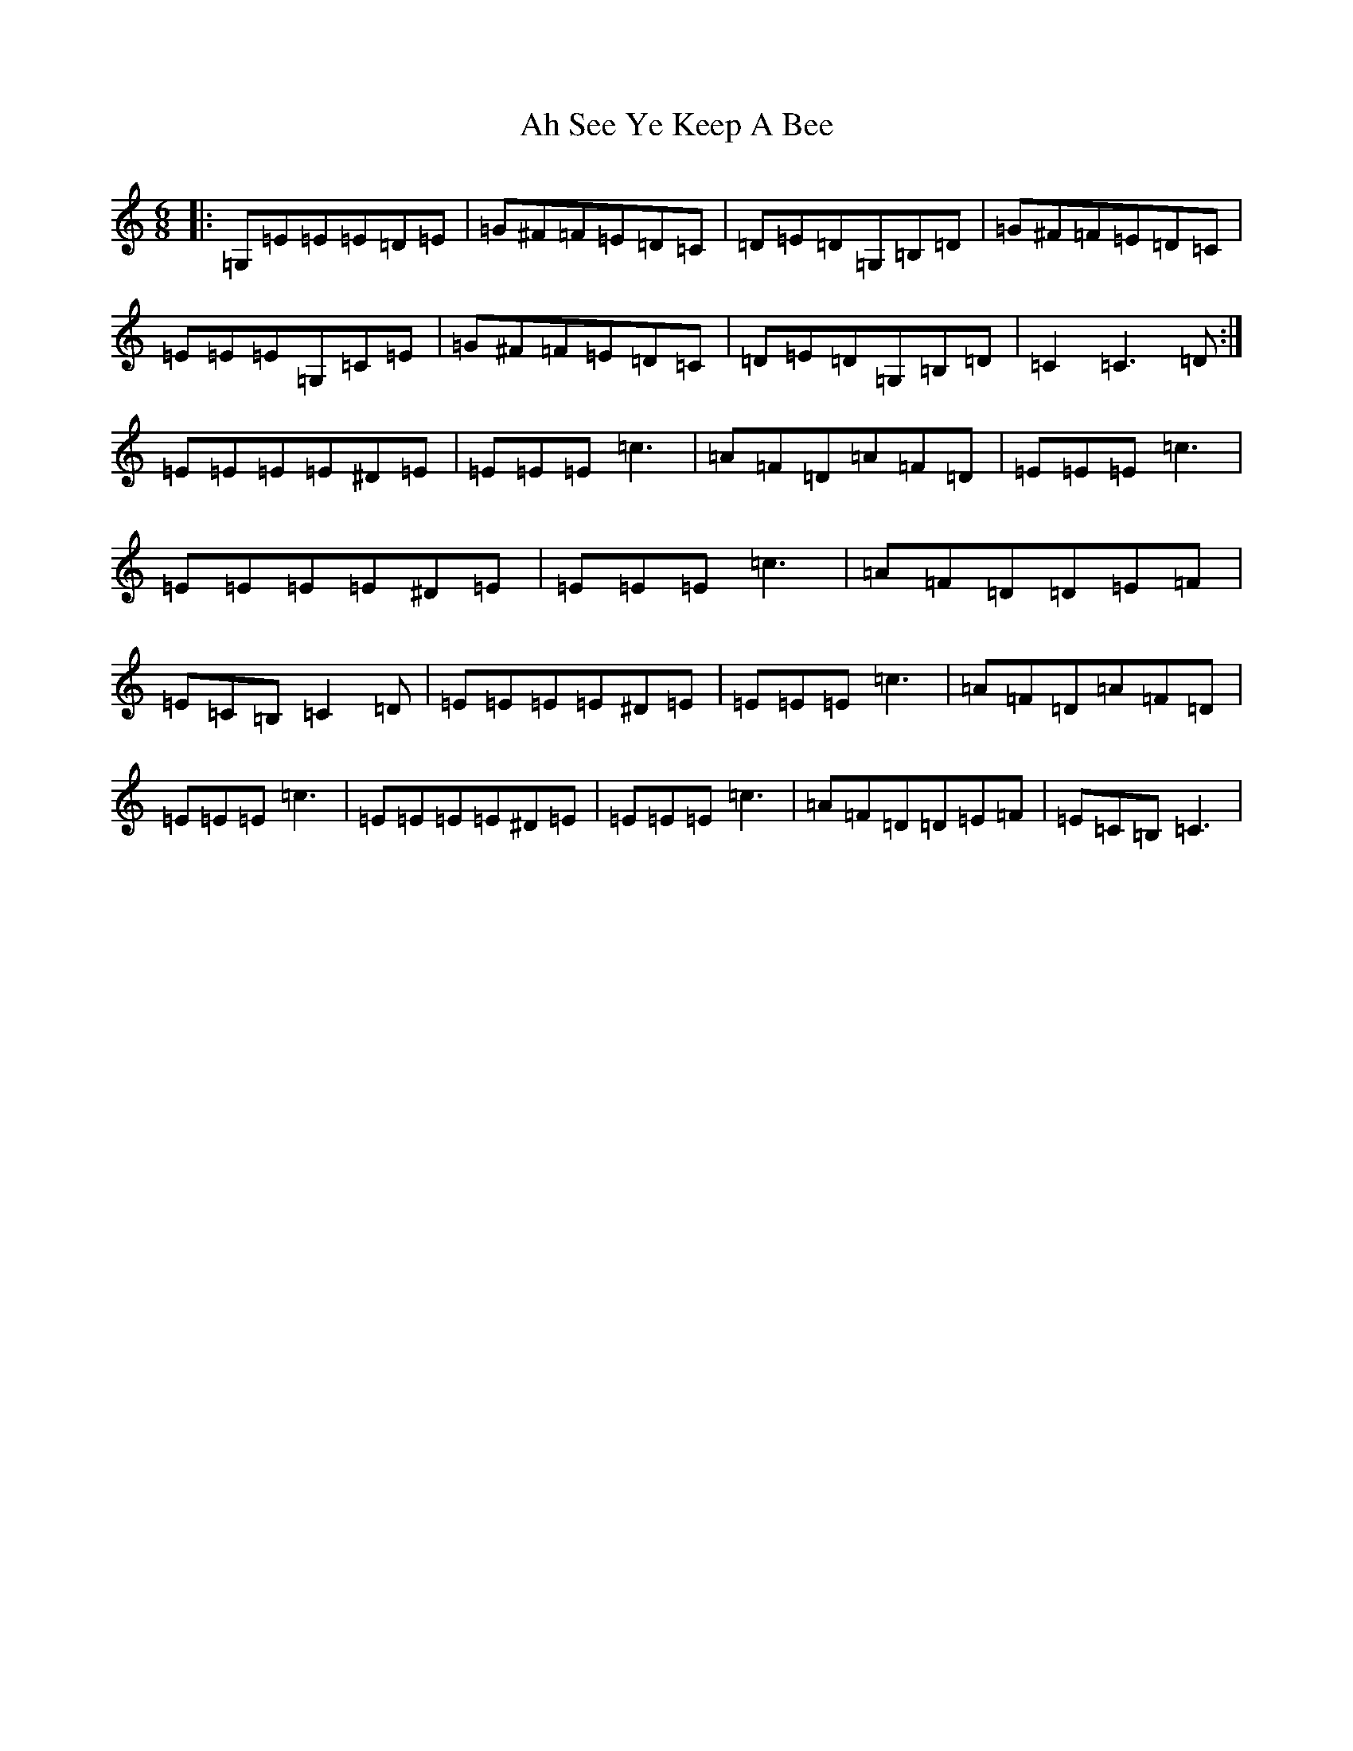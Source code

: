 X: 355
T: Ah See Ye Keep A Bee
S: https://thesession.org/tunes/5607#setting5607
R: jig
M:6/8
L:1/8
K: C Major
|:=G,=E=E=E=D=E|=G^F=F=E=D=C|=D=E=D=G,=B,=D|=G^F=F=E=D=C|=E=E=E=G,=C=E|=G^F=F=E=D=C|=D=E=D=G,=B,=D|=C2=C3=D:|=E=E=E=E^D=E|=E=E=E=c3|=A=F=D=A=F=D|=E=E=E=c3|=E=E=E=E^D=E|=E=E=E=c3|=A=F=D=D=E=F|=E=C=B,=C2=D|=E=E=E=E^D=E|=E=E=E=c3|=A=F=D=A=F=D|=E=E=E=c3|=E=E=E=E^D=E|=E=E=E=c3|=A=F=D=D=E=F|=E=C=B,=C3|